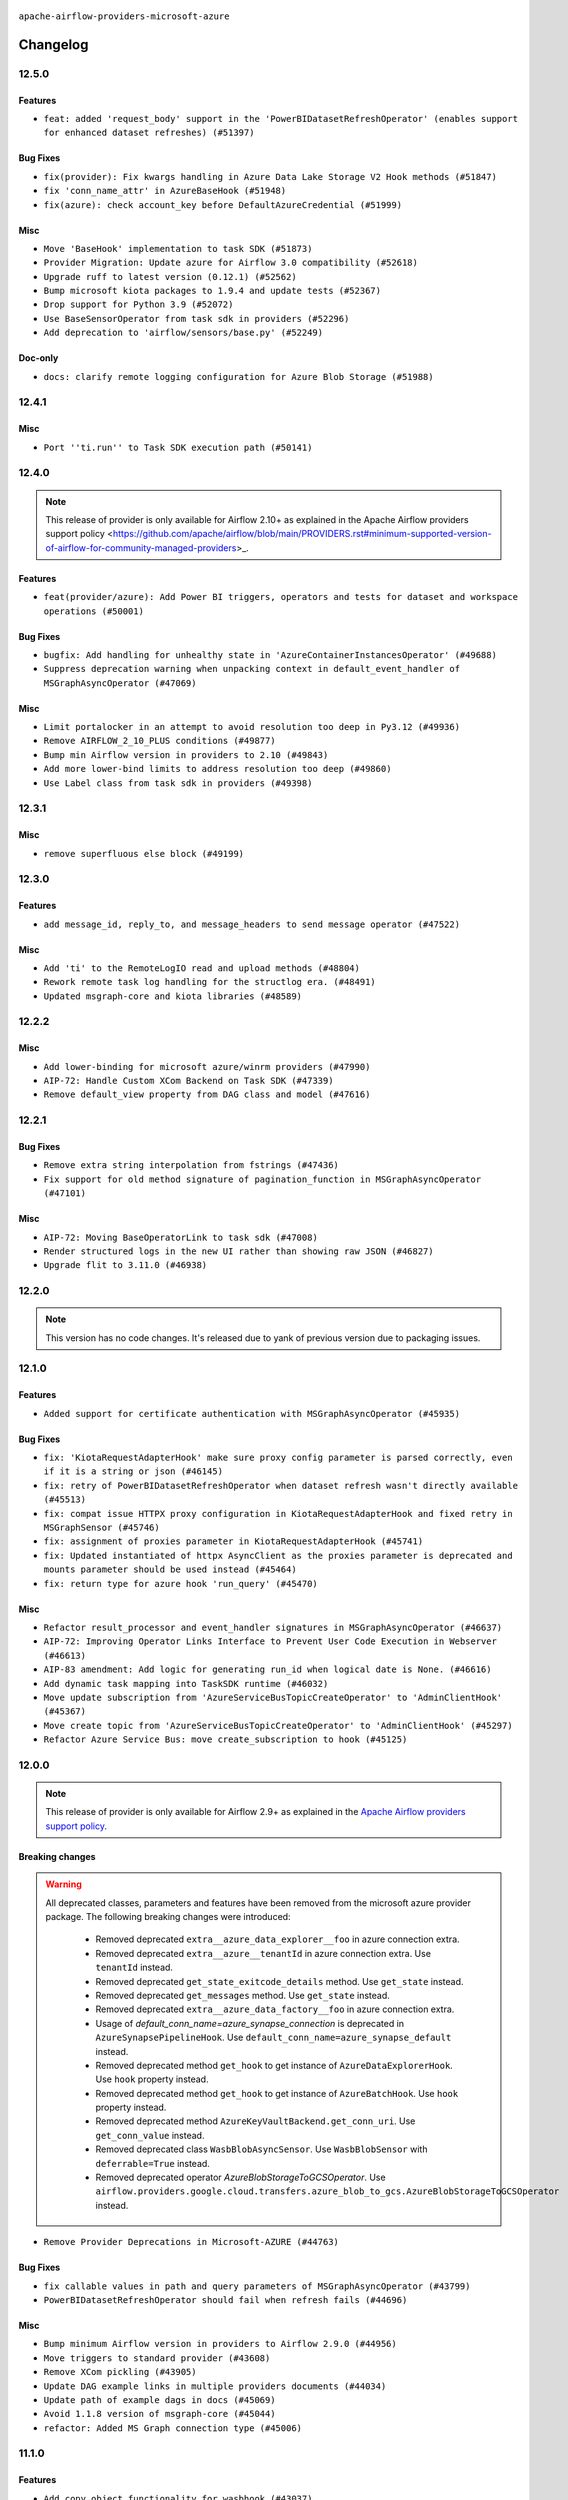  .. Licensed to the Apache Software Foundation (ASF) under one
    or more contributor license agreements.  See the NOTICE file
    distributed with this work for additional information
    regarding copyright ownership.  The ASF licenses this file
    to you under the Apache License, Version 2.0 (the
    "License"); you may not use this file except in compliance
    with the License.  You may obtain a copy of the License at

 ..   http://www.apache.org/licenses/LICENSE-2.0

 .. Unless required by applicable law or agreed to in writing,
    software distributed under the License is distributed on an
    "AS IS" BASIS, WITHOUT WARRANTIES OR CONDITIONS OF ANY
    KIND, either express or implied.  See the License for the
    specific language governing permissions and limitations
    under the License.


.. NOTE TO CONTRIBUTORS:
   Please, only add notes to the Changelog just below the "Changelog" header when there are some breaking changes
   and you want to add an explanation to the users on how they are supposed to deal with them.
   The changelog is updated and maintained semi-automatically by release manager.

``apache-airflow-providers-microsoft-azure``


Changelog
---------

12.5.0
......

Features
~~~~~~~~

* ``feat: added 'request_body' support in the 'PowerBIDatasetRefreshOperator' (enables support for enhanced dataset refreshes) (#51397)``

Bug Fixes
~~~~~~~~~

* ``fix(provider): Fix kwargs handling in Azure Data Lake Storage V2 Hook methods (#51847)``
* ``fix 'conn_name_attr' in AzureBaseHook (#51948)``
* ``fix(azure): check account_key before DefaultAzureCredential (#51999)``

Misc
~~~~

* ``Move 'BaseHook' implementation to task SDK (#51873)``
* ``Provider Migration: Update azure for Airflow 3.0 compatibility (#52618)``
* ``Upgrade ruff to latest version (0.12.1) (#52562)``
* ``Bump microsoft kiota packages to 1.9.4 and update tests (#52367)``
* ``Drop support for Python 3.9 (#52072)``
* ``Use BaseSensorOperator from task sdk in providers (#52296)``
* ``Add deprecation to 'airflow/sensors/base.py' (#52249)``

Doc-only
~~~~~~~~

* ``docs: clarify remote logging configuration for Azure Blob Storage (#51988)``

.. Below changes are excluded from the changelog. Move them to
   appropriate section above if needed. Do not delete the lines(!):
   * ``Make sure all test version imports come from test_common (#52425)``
   * ``Remove pytest db markers from microsoft azure provider (#52107)``
   * ``Switch the Supervisor/task process from line-based to length-prefixed (#51699)``

12.4.1
......

Misc
~~~~

* ``Port ''ti.run'' to Task SDK execution path (#50141)``

.. Below changes are excluded from the changelog. Move them to
   appropriate section above if needed. Do not delete the lines(!):

12.4.0
......

.. note::
    This release of provider is only available for Airflow 2.10+ as explained in the
    Apache Airflow providers support policy <https://github.com/apache/airflow/blob/main/PROVIDERS.rst#minimum-supported-version-of-airflow-for-community-managed-providers>_.

Features
~~~~~~~~

* ``feat(provider/azure): Add Power BI triggers, operators and tests for dataset and workspace operations (#50001)``

Bug Fixes
~~~~~~~~~

* ``bugfix: Add handling for unhealthy state in 'AzureContainerInstancesOperator' (#49688)``
* ``Suppress deprecation warning when unpacking context in default_event_handler of MSGraphAsyncOperator (#47069)``

Misc
~~~~

* ``Limit portalocker in an attempt to avoid resolution too deep in Py3.12 (#49936)``
* ``Remove AIRFLOW_2_10_PLUS conditions (#49877)``
* ``Bump min Airflow version in providers to 2.10 (#49843)``
* ``Add more lower-bind limits to address resolution too deep (#49860)``
* ``Use Label class from task sdk in providers (#49398)``

.. Below changes are excluded from the changelog. Move them to
   appropriate section above if needed. Do not delete the lines(!):
   * ``Update description of provider.yaml dependencies (#50231)``
   * ``Avoid committing history for providers (#49907)``

12.3.1
......

Misc
~~~~

* ``remove superfluous else block (#49199)``

.. Below changes are excluded from the changelog. Move them to
   appropriate section above if needed. Do not delete the lines(!):
   * ``Prepare docs for Apr 2nd wave of providers (#49051)``
   * ``Remove unnecessary entries in get_provider_info and update the schema (#48849)``
   * ``Remove fab from preinstalled providers (#48457)``
   * ``Improve documentation building iteration (#48760)``

12.3.0
......

Features
~~~~~~~~

* ``add message_id, reply_to, and message_headers to send message operator (#47522)``

Misc
~~~~

* ``Add 'ti' to the RemoteLogIO read and upload methods (#48804)``
* ``Rework remote task log handling for the structlog era. (#48491)``
* ``Updated msgraph-core and kiota libraries (#48589)``

.. Below changes are excluded from the changelog. Move them to
   appropriate section above if needed. Do not delete the lines(!):
   * ``Simplify tooling by switching completely to uv (#48223)``
   * ``Upgrade ruff to latest version (#48553)``
   * ``Revert "Remove Upper Pin package microsoft-kiota-abstractions (#48461)" (#48535)``
   * ``Remove Upper Pin package microsoft-kiota-abstractions (#48461)``

12.2.2
......

Misc
~~~~

* ``Add lower-binding for microsoft azure/winrm providers (#47990)``
* ``AIP-72: Handle Custom XCom Backend on Task SDK (#47339)``
* ``Remove default_view property from DAG class and model (#47616)``

.. Below changes are excluded from the changelog. Move them to
   appropriate section above if needed. Do not delete the lines(!):
   * ``Upgrade providers flit build requirements to 3.12.0 (#48362)``
   * ``Move airflow sources to airflow-core package (#47798)``
   * ``Remove links to x/twitter.com (#47801)``

12.2.1
......

Bug Fixes
~~~~~~~~~

* ``Remove extra string interpolation from fstrings (#47436)``
* ``Fix support for old method signature of pagination_function in MSGraphAsyncOperator (#47101)``

Misc
~~~~

* ``AIP-72: Moving BaseOperatorLink to task sdk (#47008)``
* ``Render structured logs in the new UI rather than showing raw JSON (#46827)``
* ``Upgrade flit to 3.11.0 (#46938)``

.. Below changes are excluded from the changelog. Move them to
   appropriate section above if needed. Do not delete the lines(!):
   * ``Move tests_common package to devel-common project (#47281)``
   * ``Improve documentation for updating provider dependencies (#47203)``
   * ``Add legacy namespace packages to airflow.providers (#47064)``
   * ``Remove extra whitespace in provider readme template (#46975)``

12.2.0
......

.. note::
  This version has no code changes. It's released due to yank of previous version due to packaging issues.

12.1.0
......

Features
~~~~~~~~

* ``Added support for certificate authentication with MSGraphAsyncOperator (#45935)``

Bug Fixes
~~~~~~~~~

* ``fix: 'KiotaRequestAdapterHook' make sure proxy config parameter is parsed correctly, even if it is a string or json (#46145)``
* ``fix: retry of PowerBIDatasetRefreshOperator when dataset refresh wasn't directly available (#45513)``
* ``fix: compat issue HTTPX proxy configuration in KiotaRequestAdapterHook and fixed retry in MSGraphSensor (#45746)``
* ``fix: assignment of proxies parameter in KiotaRequestAdapterHook (#45741)``
* ``fix: Updated instantiated of httpx AsyncClient as the proxies parameter is deprecated and mounts parameter should be used instead (#45464)``
* ``fix: return type for azure hook 'run_query' (#45470)``

Misc
~~~~

* ``Refactor result_processor and event_handler signatures in MSGraphAsyncOperator (#46637)``
* ``AIP-72: Improving Operator Links Interface to Prevent User Code Execution in Webserver (#46613)``
* ``AIP-83 amendment: Add logic for generating run_id when logical date is None. (#46616)``
* ``Add dynamic task mapping into TaskSDK runtime (#46032)``
* ``Move update subscription from 'AzureServiceBusTopicCreateOperator' to 'AdminClientHook' (#45367)``
* ``Move create topic from 'AzureServiceBusTopicCreateOperator' to 'AdminClientHook' (#45297)``
* ``Refactor Azure Service Bus: move create_subscription to hook (#45125)``

.. Below changes are excluded from the changelog. Move them to
   appropriate section above if needed. Do not delete the lines(!):
   * ``Avoid imports from "providers" (#46801)``
   * ``Move provider_tests to unit folder in provider tests (#46800)``
   * ``Removed the unused provider's distribution (#46608)``
   * ``Migrate Amazon provider package (#46590)``
   * ``Provider moving/microsoft azure (#46254)``

12.0.0
......

.. note::
  This release of provider is only available for Airflow 2.9+ as explained in the
  `Apache Airflow providers support policy <https://github.com/apache/airflow/blob/main/PROVIDERS.rst#minimum-supported-version-of-airflow-for-community-managed-providers>`_.

Breaking changes
~~~~~~~~~~~~~~~~

.. warning::
  All deprecated classes, parameters and features have been removed from the microsoft azure provider package.
  The following breaking changes were introduced:

    * Removed deprecated ``extra__azure_data_explorer__foo`` in azure connection extra.
    * Removed deprecated ``extra__azure__tenantId`` in azure connection extra. Use ``tenantId`` instead.
    * Removed deprecated ``get_state_exitcode_details`` method. Use ``get_state`` instead.
    * Removed deprecated ``get_messages`` method. Use ``get_state`` instead.
    * Removed deprecated ``extra__azure_data_factory__foo`` in azure connection extra.
    * Usage of `default_conn_name=azure_synapse_connection` is deprecated in ``AzureSynapsePipelineHook``. Use ``default_conn_name=azure_synapse_default`` instead.
    * Removed deprecated method ``get_hook`` to get instance of ``AzureDataExplorerHook``. Use ``hook`` property instead.
    * Removed deprecated method ``get_hook`` to get instance of ``AzureBatchHook``. Use ``hook`` property instead.
    * Removed deprecated method ``AzureKeyVaultBackend.get_conn_uri``. Use ``get_conn_value`` instead.
    * Removed deprecated class ``WasbBlobAsyncSensor``. Use ``WasbBlobSensor`` with ``deferrable=True`` instead.
    * Removed deprecated operator `AzureBlobStorageToGCSOperator`. Use ``airflow.providers.google.cloud.transfers.azure_blob_to_gcs.AzureBlobStorageToGCSOperator`` instead.

* ``Remove Provider Deprecations in Microsoft-AZURE (#44763)``

Bug Fixes
~~~~~~~~~

* ``fix callable values in path and query parameters of MSGraphAsyncOperator (#43799)``
* ``PowerBIDatasetRefreshOperator should fail when refresh fails (#44696)``

Misc
~~~~

* ``Bump minimum Airflow version in providers to Airflow 2.9.0 (#44956)``
* ``Move triggers to standard provider (#43608)``
* ``Remove XCom pickling (#43905)``
* ``Update DAG example links in multiple providers documents (#44034)``
* ``Update path of example dags in docs (#45069)``
* ``Avoid 1.1.8 version of msgraph-core (#45044)``
* ``refactor: Added MS Graph connection type (#45006)``

.. Below changes are excluded from the changelog. Move them to
   appropriate section above if needed. Do not delete the lines(!):
   * ``Use Python 3.9 as target version for Ruff & Black rules (#44298)``

11.1.0
......

Features
~~~~~~~~

* ``Add copy_object functionality for wasbhook (#43037)``

Bug Fixes
~~~~~~~~~

* ``Fix Power BI trigger fetch status (#43494)``

Misc
~~~~

* ``Add min version to ipykernel,scrapbook, pywinrm (#43603)``


.. Below changes are excluded from the changelog. Move them to
   appropriate section above if needed. Do not delete the lines(!):

11.0.0
......

Breaking changes
~~~~~~~~~~~~~~~~

.. warning::
   * We changed the message callback for Azure Service Bus messages to take two parameters, the message and the context, rather than just the message. This allows pushing message information into XComs. To upgrade from the previous version, which only took the message, please update your callback to take the context as a second parameter.


* ``Add context to Azure Service Bus Message callback (#43370)``

Features
~~~~~~~~

* ``Feature: Added event_handler parameter in MSGraphAsyncOperator (#42539)``

Misc
~~~~

* ``Add documentation for the PowerBIDatasetRefresh Operator. (#42754)``
* ``Add upperbound to microsoft-kiota-abstractions (#43021)``
* ``Restrict looker-sdk version 24.18.0 and microsoft-kiota-http 1.3.4 (#42954)``


.. Below changes are excluded from the changelog. Move them to
   appropriate section above if needed. Do not delete the lines(!):
   * ``Split providers out of the main "airflow/" tree into a UV workspace project (#42505)``

10.5.1
......

Bug Fixes
~~~~~~~~~

* ``(bugfix): Paginated results in MSGraphAsyncOperator (#42414)``

Misc
~~~~

* ``Workaround pin azure kusto data (#42576)``
* ``Removed conditional check for task context logging in airflow version 2.8.0 and above (#42764)``


.. Below changes are excluded from the changelog. Move them to
   appropriate section above if needed. Do not delete the lines(!):

10.5.0
......

Features
~~~~~~~~

* ``Allow custom api versions in MSGraphAsyncOperator (#41331)``
* `` Add callback to process Azure Service Bus message contents (#41601)``

Misc
~~~~

* ``remove deprecated soft_fail from providers (#41710)``
* ``Remove deprecated log handler argument filename_template (#41552)``


.. Below changes are excluded from the changelog. Move them to
   appropriate section above if needed. Do not delete the lines(!):

10.4.0
......

.. note::
  This release of provider is only available for Airflow 2.8+ as explained in the
  `Apache Airflow providers support policy <https://github.com/apache/airflow/blob/main/PROVIDERS.rst#minimum-supported-version-of-airflow-for-community-managed-providers>`_.

Features
~~~~~~~~

* ``Microsoft Power BI operator to refresh the dataset (#40356)``
* ``Export Azure Container Instance log messages to XCOM (#41142)``

Bug Fixes
~~~~~~~~~

* ``Fix mypy checks for new azure libraries (#41386)``

Misc
~~~~

* ``Bump minimum Airflow version in providers to Airflow 2.8.0 (#41396)``


.. Below changes are excluded from the changelog. Move them to
   appropriate section above if needed. Do not delete the lines(!):

10.3.0
......

Features
~~~~~~~~

* ``Added priority to Azure Container Instances (#40616)``

Misc
~~~~

* ``Bump minimum version for azure containerinstance. (#40767)``


.. Below changes are excluded from the changelog. Move them to
   appropriate section above if needed. Do not delete the lines(!):

10.2.0
......

Features
~~~~~~~~

* ``Add S3ToAzureBlobStorageOperator (#40511)``

.. Below changes are excluded from the changelog. Move them to
   appropriate section above if needed. Do not delete the lines(!):
   * ``Enable enforcing pydocstyle rule D213 in ruff. (#40448)``

10.1.2
......

Bug Fixes
~~~~~~~~~

* ``Switch AzureDataLakeStorageV2Hook to use DefaultAzureCredential for managed identity/workload auth (#38497)``
* ``BUGFIX: Make sure XComs work correctly in MSGraphAsyncOperator with paged results and dynamic task mapping (#40301)``

Misc
~~~~

* ``implement per-provider tests with lowest-direct dependency resolution (#39946)``

.. Review and move the new changes to one of the sections above:
   * ``Revert "refactor: Make sure xcoms work correctly in multi-threaded environmen…" (#40300)``
   * ``refactor: Make sure xcoms work correctly in multi-threaded environment by taking the map_index into account (#40297)``

10.1.1
......

Misc
~~~~

* ``Remove unused backward compatibility _read function in WasbTaskHandler (#39827)``
* ``Update example AzureContainerInstancesOperator (#39466)``

10.1.0
......

.. note::
  This release of provider is only available for Airflow 2.7+ as explained in the
  `Apache Airflow providers support policy <https://github.com/apache/airflow/blob/main/PROVIDERS.rst#minimum-supported-version-of-airflow-for-community-managed-providers>`_.

Features
~~~~~~~~

* ``add dns_config and diagnostics parameters to AzureContainerInstancesOperator (#39156)``
* ``Add stacklevel into the 'AzureSynapsePipelineHook' deprecation warnings (#39192)``
* ``Adding MSGraphOperator in Microsoft Azure provider (#38111)``
* ``Make handling of connection by fs/adls.py closer to that of WasbHook and add unit tests. (#38747)``
* ``Implement run-method on KiotaRequestAdapterHook and move logic away from triggerer to hook (#39237)``
* ``Implemented MSGraphSensor as a deferrable sensor (#39304)``

Bug Fixes
~~~~~~~~~

* ``Fix: Only quote the keys of the query_parameters in MSGraphOperator (#39207)``

Misc
~~~~

* ``Bump minimum Airflow version in providers to Airflow 2.7.0 (#39240)``
* ``Reapply templates for all providers (#39554)``
* ``Faster 'airflow_version' imports (#39552)``
* ``Simplify 'airflow_version' imports (#39497)``

.. Review and move the new changes to one of the sections above:
   * ``Prepare docs 1st wave May 2024 (#39328)``

10.0.0
......

.. warning::
   * We bumped the minimum version of azure-cosmos to 4.6.0, and providing a partition key is now required to create, get or delete a container and to get a document.

Breaking changes
~~~~~~~~~~~~~~~~

.. warning::
   * ``azure_synapse_pipeline`` connection type has been changed to ``azure_synapse``.
   * The usage of ``default_conn_name=azure_synapse_connection`` is deprecated and will be removed in future. The new default connection name for ``AzureSynapsePipelineHook`` is: ``default_conn_name=azure_synapse_default``.

* ``Feature/refactor azure synapse pipeline class (#38723)``

Features
~~~~~~~~

* ``Add 'ADLSCreateObjectOperator' (#37821)``

Bug Fixes
~~~~~~~~~

* ``fix(microsoft/azure): add return statement to yield within a while loop in triggers (#38393)``
* ``fix cosmos hook static checks by making providing partition_key mandatory (#38199)``

Misc
~~~~

* ``refactor: Refactored __new__ magic method of BaseOperatorMeta to avoid bad mixing classic and decorated operators (#37937)``
* ``update to latest service bus (#38384)``
* ``Limit azure-cosmos (#38175)``

.. Review and move the new changes to one of the sections above:
   * ``fix: try002 for provider microsoft azure (#38805)``
   * ``Bump ruff to 0.3.3 (#38240)``

9.0.1
.....

Bug Fixes
~~~~~~~~~

* ``fix: Pass proxies config when using ClientSecretCredential in AzureDataLakeStorageV2Hook (#37103)``

.. Below changes are excluded from the changelog. Move them to
   appropriate section above if needed. Do not delete the lines(!):
   * ``Add comment about versions updated by release manager (#37488)``
   * ``D401 Support in Microsoft providers (#37327)``

9.0.0
.....

Breaking changes
~~~~~~~~~~~~~~~~

.. warning::
   In this version of the provider, ``include`` and ``delimiter`` params have been removed from
   ``WasbPrefixSensorTrigger``. These params will now need to passed through ``check_options`` param

* ``Fix WasbPrefixSensor arg inconsistency between sync and async mode (#36806)``
* ``add WasbPrefixSensorTrigger params breaking change to azure provider changelog (#36940)``

Bug Fixes
~~~~~~~~~

* ``Fix failed tasks are not detected in 'AzureBatchHook' (#36785)``
* ``Fix assignment of template field in '__init__' in 'container_instances.py' (#36529)``

Misc
~~~~

* ``feat: Switch all class, functions, methods deprecations to decorators (#36876)``

.. Review and move the new changes to one of the sections above:
   * ``Revert "Provide the logger_name param in providers hooks in order to override the logger name (#36675)" (#37015)``
   * ``Fix stacklevel in warnings.warn into the providers (#36831)``
   * ``Standardize airflow build process and switch to Hatchling build backend (#36537)``
   * ``Provide the logger_name param in providers hooks in order to override the logger name (#36675)``
   * ``Prepare docs 1st wave of Providers January 2024 (#36640)``
   * ``Speed up autocompletion of Breeze by simplifying provider state (#36499)``
   * ``Add docs for RC2 wave of providers for 2nd round of Jan 2024 (#37019)``

8.5.1
.....

Misc
~~~~

* ``Remove unused '_parse_version' function (#36450)``
* ``Clean WASB task handler code after bumping min Airflow version to 2.6.0 (#36421)``

.. Below changes are excluded from the changelog. Move them to
   appropriate section above if needed. Do not delete the lines(!):

8.5.0
.....

Features
~~~~~~~~

* ``Allow storage options to be passed (#35820)``

Bug Fixes
~~~~~~~~~

* ``azurefilesharehook fix with connection type azure (#36309)``
* ``Follow BaseHook connection fields method signature in child classes (#36086)``

Misc
~~~~

* ``Add code snippet formatting in docstrings via Ruff (#36262)``

.. Below changes are excluded from the changelog. Move them to
   appropriate section above if needed. Do not delete the lines(!):

8.4.0
.....

.. note::
  This release of provider is only available for Airflow 2.6+ as explained in the
  `Apache Airflow providers support policy <https://github.com/apache/airflow/blob/main/PROVIDERS.rst#minimum-supported-version-of-airflow-for-community-managed-providers>`_.

Bug Fixes
~~~~~~~~~

* ``Fix reraise outside of try block in 'AzureSynapsePipelineRunLink.get_fields_from_url' (#36009)``
* ``Do not catch too broad exception in 'WasbHook.delete_container' (#36034)``

Misc
~~~~

* ``Bump minimum Airflow version in providers to Airflow 2.6.0 (#36017)``

.. Below changes are excluded from the changelog. Move them to
   appropriate section above if needed. Do not delete the lines(!):
   * ``Add feature to build "chicken-egg" packages from sources (#35890)``

8.3.0
.....

Features
~~~~~~~~

* ``Add Azure Synapse Pipeline connection-type in the UI (#35709)``
* ``Add task context logging feature to allow forwarding messages to task logs (#32646)``
* ``Add operator to invoke Azure-Synapse pipeline (#35091)``
* ``Extend task context logging support for remote logging using WASB (Azure Blob Storage) (#32972)``

Misc
~~~~

* ``Check attr on parent not self re TaskContextLogger set_context (#35780)``
* ``Remove backcompat with Airflow 2.3/2.4 in providers (#35727)``

.. Below changes are excluded from the changelog. Move them to
   appropriate section above if needed. Do not delete the lines(!):
   * ``Fix and reapply templates for provider documentation (#35686)``
   * ``Use reproducible builds for providers (#35693)``

8.2.0
.....

Features
~~~~~~~~

* ``add managed identity support to AsyncDefaultAzureCredential (#35394)``
* ``feat(provider/azure): add managed identity support to container_registry hook (#35320)``
* ``feat(provider/azure): add managed identity support to wasb hook (#35326)``
* ``feat(provider/azure): add managed identity support to asb hook (#35324)``
* ``feat(provider/azure): add managed identity support to cosmos hook (#35323)``
* ``feat(provider/azure): add managed identity support to container_volume hook (#35321)``
* ``feat(provider/azure): add managed identity support to container_instance hook (#35319)``
* ``feat(provider/azure): add managed identity support to adx hook (#35325)``
* ``feat(provider/azure): add managed identity support to batch hook (#35327)``
* ``feat(provider/azure): add managed identity support to data_factory hook (#35328)``
* ``feat(provider/azure): add managed identity support to synapse hook (#35329)``
* ``feat(provider/azure): add managed identity support to fileshare hook (#35330)``

Bug Fixes
~~~~~~~~~

* ``Fix AzureContainerInstanceOperator remove_on_error (#35212)``
* ``fix(providers/microsoft): setting use_async=True for get_async_default_azure_credential (#35432)``


Misc
~~~~

* ``Remove empty TYPE_CHECKING block into the Azure provider (#35477)``
* ``Refactor azure managed identity (#35367)``
* ``Reuse get_default_azure_credential method from Azure utils method (#35318)``
* `` make DefaultAzureCredential configurable in AzureKeyVaultBackend (#35052)``
* ``Make DefaultAzureCredential in AzureBaseHook configuration (#35051)``

.. Below changes are excluded from the changelog. Move them to
   appropriate section above if needed. Do not delete the lines(!):
   * ``Switch from Black to Ruff formatter (#35287)``

8.1.0
.....

Features
~~~~~~~~

* ``AIP-58: Add Airflow ObjectStore (AFS) (#34729)``

.. Below changes are excluded from the changelog. Move them to
   appropriate section above if needed. Do not delete the lines(!):
   * ``Prepare docs 3rd wave of Providers October 2023 (#35187)``
   * ``Pre-upgrade 'ruff==0.0.292' changes in providers (#35053)``
   * ``Upgrade pre-commits (#35033)``

8.0.0
.....

.. note::
  This release of provider is only available for Airflow 2.5+ as explained in the
  `Apache Airflow providers support policy <https://github.com/apache/airflow/blob/main/PROVIDERS.rst#minimum-supported-version-of-airflow-for-community-managed-providers>`_.

Breaking changes
~~~~~~~~~~~~~~~~

.. warning::
   In this version of the provider, we have removed network_profile param from AzureContainerInstancesOperator and
   AzureDataFactoryHook methods and AzureDataFactoryRunPipelineOperator arguments resource_group_name and factory_name
   is now required instead of kwargs

* resource_group_name and factory_name is now required argument in AzureDataFactoryHook method get_factory, update_factory,
  create_factory, delete_factory, get_linked_service, delete_linked_service, get_dataset, delete_dataset, get_dataflow,
  update_dataflow, create_dataflow, delete_dataflow, get_pipeline, delete_pipeline, run_pipeline, get_pipeline_run,
  get_trigger, get_pipeline_run_status, cancel_pipeline_run, create_trigger, delete_trigger, start_trigger,
  stop_trigger, get_adf_pipeline_run_status, cancel_pipeline_run
* resource_group_name and factory_name is now required in AzureDataFactoryRunPipelineOperator
* Remove class ``PipelineRunInfo`` from ``airflow.providers.microsoft.azure.hooks.data_factory``
* Remove ``network_profile`` param from ``AzureContainerInstancesOperator``
* Remove deprecated ``extra__azure__tenantId`` from azure_container_instance connection extras
* Remove deprecated ``extra__azure__subscriptionId`` from azure_container_instance connection extras


* ``Bump azure-mgmt-containerinstance (#34738)``
* ``Upgrade azure-mgmt-datafactory in microsift azure provider (#34040)``

Features
~~~~~~~~

* ``Add subnet_ids param in AzureContainerInstancesOperator (#34850)``
* ``allow providing credentials through keyword argument in AzureKeyVaultBackend (#34706)``

Bug Fixes
~~~~~~~~~

* ``Name params while invoking ClientSecretCredential (#34732)``
* ``fix(providers/microsoft-azure): respect soft_fail argument when exception is raised (#34494)``
* ``Error handling for when Azure container log cannot be read in properly. (#34627)``
* ``Fix hardcoded container name in remote logging option for Azure Blob Storage (#32779)``

Misc
~~~~

* ``Bump min airflow version of providers (#34728)``
* ``Consolidate hook management in AzureBatchOperator (#34437)``
* ``Consolidate hook management in AzureDataExplorerQueryOperator (#34436)``

.. Review and move the new changes to one of the sections above:
   * ``Refactor: consolidate import time in providers (#34402)``
   * ``Refactor usage of str() in providers (#34320)``
   * ``Refactor: reduce some conditions in providers (#34440)``

7.0.0
.....

Breaking changes
~~~~~~~~~~~~~~~~

.. warning::
  In this version of the provider, we have changed AzureFileShareHook to use azure-storage-file-share library instead
  of azure-storage-file this change has impact on existing hook method see below for details, removed deprecated
  extra__azure_fileshare__ prefix from connection extras param and removed protocol param from connection extras

* get_conn from AzureFileShareHook return None instead FileService
* Remove protocol param from Azure fileshare connection extras
* Remove deprecated extra__azure_fileshare__ prefix from Azure fileshare connection extras, list_files
* Remove share_name, directory_name param from AzureFileShareHook method check_for_directory,
  list_directories_and_files, create_directory in favor of AzureFileShareHook share_name and directory_path param
* AzureFileShareHook method create_share and delete_share accept kwargs from ShareServiceClient.create_share
  and ShareServiceClient.delete_share
* Remove share_name, directory_name, file_name param from AzureFileShareHook method get_file, get_file_to_stream
  and load_file in favor of AzureFileShareHook share_name and file_path
* Remove AzureFileShareHook.check_for_file method
* Remove AzureFileShareHook.load_string, AzureFileShareHook.load_stream in favor of AzureFileShareHook.load_data

.. note::
  ``LocalToAzureDataLakeStorageOperator`` class has been removed in favor of ``LocalFilesystemToADLSOperator``
  ``AzureDataFactoryPipelineRunStatusAsyncSensor`` class has been removed in favor of ``AzureDataFactoryPipelineRunStatusSensor``

* ``Update Azure fileshare hook to use azure-storage-file-share instead of azure-storage-file (#33904)``
* ``Remove 'AzureDataFactoryPipelineRunStatusAsyncSensor' class (#34036)``
* ``Remove 'LocalToAzureDataLakeStorageOperator' class (#34035)``

Features
~~~~~~~~

* ``feat(providers/microsoft): add AzureContainerInstancesOperator.volume as template field (#34070)``
* ``Add DefaultAzureCredential support to AzureContainerRegistryHook (#33825)``
* ``feat(providers/microsoft): add DefaultAzureCredential support to AzureContainerVolumeHook (#33822)``

Misc
~~~~

* ``Refactor regex in providers (#33898)``
* ``Improve docs on AzureBatchHook DefaultAzureCredential support (#34098)``
* ``Remove  azure-storage-common from microsoft azure providers (#34038)``
* ``Remove useless string join from providers (#33968)``
* ``Refactor unneeded  jumps in providers (#33833)``


6.3.0
.....

Features
~~~~~~~~

* ``Add AzureBatchOperator example (#33716)``
* ``feat(providers/microsoft): add DefaultAzureCredential support to AzureContainerInstanceHook (#33467)``
* ``Add DefaultAzureCredential auth for ADX service (#33627)``
* ``feat(providers/microsoft): add DefaultAzureCredential to data_lake (#33433)``
* ``Allow passing fully_qualified_namespace and credential to initialize Azure Service Bus Client (#33493)``
* ``Add DefaultAzureCredential support to cosmos (#33436)``
* ``Add DefaultAzureCredential support to AzureBatchHook (#33469)``

Bug Fixes
~~~~~~~~~

* ``Fix updating account url for WasbHook (#33457)``
* ``Fix Azure Batch Hook instantiation (#33731)``
* ``Truncate Wasb storage account name if it's more than 24 characters (#33851)``
* ``Remove duplicated message commit in Azure MessageHook (#33776)``
* ``fix(providers/azure): remove json.dumps when querying AzureCosmosDBHook (#33653)``

Misc
~~~~

* ``Refactor: Remove useless str() calls (#33629)``
* ``Bump azure-kusto-data>=4.1.0 (#33598)``
* ``Simplify conditions on len() in providers/microsoft (#33566)``
* ``Set logging level to WARNING (#33314)``
* ``Simplify 'X for X in Y' to 'Y' where applicable (#33453)``
* ``Bump azure-mgmt-containerinstance>=7.0.0,<9.0.0 (#33696)``
* ``Improve modules import in Airflow providers by some of them into a type-checking block (#33754)``
* ``Use a single  statement with multiple contexts instead of nested  statements in providers (#33768)``
* ``remove unnecessary and rewrite it using list in providers (#33763)``
* ``Optimise Airflow DB backend usage in Azure Provider (#33750)``

.. Below changes are excluded from the changelog. Move them to
   appropriate section above if needed. Do not delete the lines(!):
   * ``Fix typos (double words and it's/its) (#33623)``
   * ``Further improvements for provider verification (#33670)``
   * ``Prepare docs for Aug 2023 3rd wave of Providers (#33730)``
   * ``Move Azure examples into system tests (#33727)``

6.2.4
.....

Misc
~~~~~

* ``Clean microsoft azure provider by deleting the custom prefix from conn extra fields (#30558)``

6.2.3
.....

Misc
~~~~

* ``Refactor account_url use in WasbHook (#32980)``

.. Below changes are excluded from the changelog. Move them to
   appropriate section above if needed. Do not delete the lines(!):
   * ``Delete azure cosmos DB sensor example_dag (#32906)``
   * ``Add issue link for TODO wrt Azure integration pinned dependencies (#33064)``

6.2.2
.....

Misc
~~~~

* ``Add Redis task handler (#31855)``
* ``Add deprecation info to the providers modules and classes docstring (#32536)``

6.2.1
.....

.. note::
  Note: this version contains a fix to ``get_blobs_list_async`` method in ``WasbHook`` where it returned
  a list of blob names, but advertised (via type hints) that it returns a list of ``BlobProperties`` objects.
  This was a bug in the implementation and it was fixed in this release. However, if you were relying on the
  previous behaviour, you might need to retrieve ``name`` property from the array elements returned by
  this method.

Bug Fixes
~~~~~~~~~

* ``Fix breaking change when Active Directory ID is used as host in WASB (#32560)``
* ``Fix get_blobs_list_async method to return BlobProperties (#32545)``

Misc
~~~~

* ``Moves 'AzureBlobStorageToGCSOperator' from Azure to Google provider (#32306)``

.. Review and move the new changes to one of the sections above:
   * ``D205 Support - Providers: Stragglers and new additions (#32447)``

6.2.0
.....

Features
~~~~~~~~

* ``Adds connection test for ADLS Gen2  (#32126)``
* ``Add option to pass extra configs to ClientSecretCredential  (#31783)``
* ``Added 'AzureBlobStorageToS3Operator' transfer operator (#32270)``

Bug Fixes
~~~~~~~~~

* ``Cancel pipeline if unexpected exception caught (#32238)``
* ``Fix where account url is build if not provided using login (account name) (#32082)``
* ``refresh connection if an exception is caught in "AzureDataFactory" (#32323)``

Misc
~~~~

* ``Doc changes: Added Transfers section in Azure provider docs (#32241)``
* ``Adds Sensor section in the Azure providers docs  (#32299)``
* ``Add default_deferrable config (#31712)``

.. Below changes are excluded from the changelog. Move them to
   appropriate section above if needed. Do not delete the lines(!):
   * ``Improve provider documentation and README structure (#32125)``
   * ``invalid args fix (#32326)``
   * ``Remove spurious headers for provider changelogs (#32373)``
   * ``Prepare docs for July 2023 wave of Providers (#32298)``
   * ``D205 Support - Providers: GRPC to Oracle (inclusive) (#32357)``

6.1.2
.....

.. note::
  This release dropped support for Python 3.7

Misc
~~~~

* ``Replace unicodecsv with standard csv library (#31693)``
* ``Removed unused variables in AzureBlobStorageToGCSOperator (#31765)``
* ``Remove Python 3.7 support (#30963)``
* ``Add docstring and signature for _read_remote_logs (#31623)``

.. Below changes are excluded from the changelog. Move them to
   appropriate section above if needed. Do not delete the lines(!):
   * ``Replace spelling directive with spelling:word-list (#31752)``
   * ``Add D400 pydocstyle check - Microsoft provider only (#31425)``
   * ``Add discoverability for triggers in provider.yaml (#31576)``
   * ``Add note about dropping Python 3.7 for providers (#32015)``
   * ``Microsoft provider docstring improvements (#31708)``

6.1.1
.....

Bug Fixes
~~~~~~~~~

* ``Fix deferrable mode execution in WasbPrefixSensor (#31411)``

Misc
~~~~

* ``Optimize deferred mode execution for wasb sensors (#31009)``

6.1.0
.....
.. note::
  This release of provider is only available for Airflow 2.4+ as explained in the
  `Apache Airflow providers support policy <https://github.com/apache/airflow/blob/main/PROVIDERS.rst#minimum-supported-version-of-airflow-for-community-managed-providers>`_.

Features
~~~~~~~~

* ``Add deferrable mode to 'WasbPrefixSensor' (#30252)``

Misc
~~~~

* ``Bump minimum Airflow version in providers (#30917)``
* ``Optimize deferrable execution mode 'AzureDataFactoryPipelineRunStatusSensor' (#30983)``
* ``Optimize deferred execution for AzureDataFactoryRunPipelineOperator (#31214)``

.. Below changes are excluded from the changelog. Move them to
   appropriate section above if needed. Do not delete the lines(!):
   * ``Move TaskInstanceKey to a separate file (#31033)``
   * ``Use 'AirflowProviderDeprecationWarning' in providers (#30975)``
   * ``Upgrade ruff to 0.0.262 (#30809)``
   * ``Add full automation for min Airflow version for providers (#30994)``
   * ``Use '__version__' in providers not 'version' (#31393)``
   * ``Fixing circular import error in providers caused by airflow version check (#31379)``
   * ``Prepare docs for May 2023 wave of Providers (#31252)``

6.0.0
......

Breaking changes
~~~~~~~~~~~~~~~~

.. warning::
  In this version of the provider, deprecated GCS hook's param ``delegate_to`` is removed from ``AzureBlobStorageToGCSOperator``.
  Impersonation can be achieved instead by utilizing the ``impersonation_chain`` param.

* ``remove delegate_to from GCP operators and hooks (#30748)``

Misc
~~~~

* ``Merge WasbBlobAsyncSensor to WasbBlobSensor (#30488)``

5.3.1
.....

Bug Fixes
~~~~~~~~~

* ``Fix AzureDataFactoryPipelineRunLink get_link method (#30514)``
* ``Load subscription_id from extra__azure__subscriptionId (#30556)``

.. Below changes are excluded from the changelog. Move them to
   appropriate section above if needed. Do not delete the lines(!):
   * ``Add mechanism to suspend providers (#30422)``
   * ``Prepare docs for ad hoc release of Providers (#30545)``

5.3.0
.....

Features
~~~~~~~~

* ``Add deferrable 'AzureDataFactoryRunPipelineOperator' (#30147)``
* ``Add deferrable 'AzureDataFactoryPipelineRunStatusSensor' (#29801)``
* ``Support deleting the local log files when using remote logging (#29772)``

Bug Fixes
~~~~~~~~~

* ``Fix ADF job failure during deferral (#30248)``
* ``Fix AzureDataLakeStorageV2Hook 'account_url' with Active Directory authentication (#29980) (#29981)``

Misc
~~~~

* ``merge AzureDataFactoryPipelineRunStatusAsyncSensor to AzureDataFactoryPipelineRunStatusSensor (#30250)``
* ``Expose missing params in AzureSynapseHook API docs (#30099)``

.. Below changes are excluded from the changelog. Move them to
   appropriate section above if needed. Do not delete the lines(!):
   * ``organize azure provider.yaml (#30155)``

5.2.1
.....

Bug Fixes
~~~~~~~~~

* ``Handle deleting more than 256 blobs using 'WasbHook.delete_file()' (#29565)``

.. Below changes are excluded from the changelog. Move them to
   appropriate section above if needed. Do not delete the lines(!):
   * ``Restore trigger logging (#29482)``
   * ``Revert "Enable individual trigger logging (#27758)" (#29472)``

5.2.0
.....

Features
~~~~~~~~

* ``Enable individual trigger logging (#27758)``

Bug Fixes
~~~~~~~~~

* ``Fix params rendering in AzureSynapseHook Python API docs (#29041)``

Misc
~~~~

* ``Deprecate 'delegate_to' param in GCP operators and update docs (#29088)``

5.1.0
.....

Features
~~~~~~~~

* ``Add hook for Azure Data Lake Storage Gen2 (#28262)``

Bug Fixes
~~~~~~~~~

* ``Hide 'extra' field in WASB connection form (#28914)``

.. Below changes are excluded from the changelog. Move them to
   appropriate section above if needed. Do not delete the lines(!):
   * ``Switch to ruff for faster static checks (#28893)``

5.0.2
.....

Misc
~~~~

* ``Re-enable azure service bus on ARM as it now builds cleanly (#28442)``

5.0.1
.....


Bug Fixes
~~~~~~~~~

* ``Make arguments 'offset' and 'length' not required (#28234)``

.. Below changes are excluded from the changelog. Move them to
   appropriate section above if needed. Do not delete the lines(!):


5.0.0
.....

.. note::
  This release of provider is only available for Airflow 2.3+ as explained in the
  `Apache Airflow providers support policy <https://github.com/apache/airflow/blob/main/PROVIDERS.rst#minimum-supported-version-of-airflow-for-community-managed-providers>`_.

Breaking changes
~~~~~~~~~~~~~~~~

* In AzureFileShareHook, if both ``extra__azure_fileshare__foo`` and ``foo`` existed in connection extra
  dict, the prefixed version would be used; now, the non-prefixed version will be preferred.
* ``Remove deprecated classes (#27417)``
* In Azure Batch ``vm_size`` and ``vm_node_agent_sku_id`` parameters are required.

Misc
~~~~

* ``Move min airflow version to 2.3.0 for all providers (#27196)``

Features
~~~~~~~~

* ``Add azure, google, authentication library limits to eaager upgrade (#27535)``
* ``Allow and prefer non-prefixed extra fields for remaining azure (#27220)``
* ``Allow and prefer non-prefixed extra fields for AzureFileShareHook (#27041)``
* ``Allow and prefer non-prefixed extra fields for AzureDataExplorerHook (#27219)``
* ``Allow and prefer non-prefixed extra fields for AzureDataFactoryHook (#27047)``
* ``Update WasbHook to reflect preference for unprefixed extra (#27024)``
* ``Look for 'extra__' instead of 'extra_' in 'get_field' (#27489)``

Bug Fixes
~~~~~~~~~

* ``Fix Azure Batch errors revealed by added typing to azure batch lib (#27601)``
* ``Fix separator getting added to variables_prefix when empty (#26749)``

.. Below changes are excluded from the changelog. Move them to
   appropriate section above if needed. Do not delete the lines(!):
  * ``Upgrade dependencies in order to avoid backtracking (#27531)``
  * ``Suppress any Exception in wasb task handler (#27495)``
  * ``Update old style typing (#26872)``
  * ``Enable string normalization in python formatting - providers (#27205)``
  * ``Update azure-storage-blob version (#25426)``


4.3.0
.....

Features
~~~~~~~~

* ``Add DataFlow operations to Azure DataFactory hook (#26345)``
* ``Add network_profile param in AzureContainerInstancesOperator (#26117)``
* ``Add Azure synapse operator (#26038)``
* ``Auto tail file logs in Web UI (#26169)``
* ``Implement Azure Service Bus Topic Create, Delete Operators (#25436)``

Bug Fixes
~~~~~~~~~

* ``Fix AzureBatchOperator false negative task status (#25844)``

.. Below changes are excluded from the changelog. Move them to
   appropriate section above if needed. Do not delete the lines(!):
   * ``Apply PEP-563 (Postponed Evaluation of Annotations) to non-core airflow (#26289)``

4.2.0
.....

Features
~~~~~~~~

* ``Add 'test_connection' method to AzureContainerInstanceHook (#25362)``
* ``Add test_connection to Azure Batch hook (#25235)``
* ``Bump typing-extensions and mypy for ParamSpec (#25088)``
* ``Implement Azure Service Bus (Update and Receive) Subscription Operator (#25029)``
* ``Set default wasb Azure http logging level to warning; fixes #16224 (#18896)``

4.1.0
.....

Features
~~~~~~~~

* ``Add 'test_connection' method to AzureCosmosDBHook (#25018)``
* ``Add test_connection method to AzureFileShareHook (#24843)``
* ``Add test_connection method to Azure WasbHook (#24771)``
* ``Implement Azure service bus subscription Operators (#24625)``
* ``Implement Azure Service Bus Queue Operators (#24038)``

Bug Fixes
~~~~~~~~~

* ``Update providers to use functools compat for ''cached_property'' (#24582)``

.. Below changes are excluded from the changelog. Move them to
   appropriate section above if needed. Do not delete the lines(!):
   * ``Move provider dependencies to inside provider folders (#24672)``
   * ``Remove 'hook-class-names' from provider.yaml (#24702)``

4.0.0
.....

Breaking changes
~~~~~~~~~~~~~~~~

.. note::
  This release of provider is only available for Airflow 2.2+ as explained in the
  `Apache Airflow providers support policy <https://github.com/apache/airflow/blob/main/PROVIDERS.rst#minimum-supported-version-of-airflow-for-community-managed-providers>`_.

Features
~~~~~~~~

* ``Pass connection extra parameters to wasb BlobServiceClient (#24154)``


Misc
~~~~

* ``Apply per-run log templates to log handlers (#24153)``
* ``Migrate Microsoft example DAGs to new design #22452 - azure (#24141)``
* ``Add typing to Azure Cosmos Client Hook (#23941)``

.. Below changes are excluded from the changelog. Move them to
   appropriate section above if needed. Do not delete the lines(!):
   * ``Add explanatory note for contributors about updating Changelog (#24229)``
   * ``Clean up f-strings in logging calls (#23597)``
   * ``Prepare docs for May 2022 provider's release (#24231)``
   * ``Update package description to remove double min-airflow specification (#24292)``

3.9.0
.....

Features
~~~~~~~~

* ``wasb hook: user defaultAzureCredentials instead of managedIdentity (#23394)``

Misc
~~~~

* ``Replace usage of 'DummyOperator' with 'EmptyOperator' (#22974)``

.. Below changes are excluded from the changelog. Move them to
   appropriate section above if needed. Do not delete the lines(!):
   * ``Bump pre-commit hook versions (#22887)``
   * ``Fix new MyPy errors in main (#22884)``
   * ``Use new Breese for building, pulling and verifying the images. (#23104)``

3.8.0
.....

Features
~~~~~~~~

* ``Update secrets backends to use get_conn_value instead of get_conn_uri (#22348)``

Misc
~~~~

* ``Docs: Fix example usage for 'AzureCosmosDocumentSensor' (#22735)``


3.7.2
.....

Bug Fixes
~~~~~~~~~

* ``Fix mistakenly added install_requires for all providers (#22382)``

3.7.1
.....

Misc
~~~~~

* ``Add Trove classifiers in PyPI (Framework :: Apache Airflow :: Provider)``

.. Below changes are excluded from the changelog. Move them to
   appropriate section above if needed. Do not delete the lines(!):
   * `` Add map_index to XCom model and interface (#22112)``
   * ``Protect against accidental misuse of XCom.get_value() (#22244)``

3.7.0
.....

Features
~~~~~~~~

* ``Add 'test_connection' method to 'AzureDataFactoryHook' (#21924)``
* ``Add pre-commit check for docstring param types (#21398)``
* ``Make container creation configurable when uploading files via WasbHook (#20510)``

Misc
~~~~

* ``Support for Python 3.10``
* ``(AzureCosmosDBHook) Update to latest Cosmos API (#21514)``

.. Below changes are excluded from the changelog. Move them to
   appropriate section above if needed. Do not delete the lines(!):
   * ``Change BaseOperatorLink interface to take a ti_key, not a datetime (#21798)``

3.6.0
.....

Features
~~~~~~~~

* ``Add optional features in providers. (#21074)``

Misc
~~~~

* ``Refactor operator links to not create ad hoc TaskInstances (#21285)``

.. Below changes are excluded from the changelog. Move them to
   appropriate section above if needed. Do not delete the lines(!):
   * ``Remove ':type' lines now sphinx-autoapi supports typehints (#20951)``
   * ``Remove all "fake" stub files (#20936)``
   * ``Explain stub files are introduced for Mypy errors in examples (#20827)``
   * ``Add documentation for January 2021 providers release (#21257)``

3.5.0
.....

Features
~~~~~~~~

* ``Azure: New sftp to wasb operator (#18877)``
* ``Removes InputRequired validation with azure extra (#20084)``
* ``Add operator link to monitor Azure Data Factory pipeline runs (#20207)``

.. Below changes are excluded from the changelog. Move them to
   appropriate section above if needed. Do not delete the lines(!):
   * ``Fixing MyPy issues inside providers/microsoft (#20409)``
   * ``Fix cached_property MyPy declaration and related MyPy errors (#20226)``
   * ``Fix mypy errors in Microsoft Azure provider (#19923)``
   * ``Use typed Context EVERYWHERE (#20565)``
   * ``Use isort on pyi files (#20556)``
   * ``Fix template_fields type to have MyPy friendly Sequence type (#20571)``
   * ``Fix mypy errors in Google Cloud provider (#20611)``
   * ``Even more typing in operators (template_fields/ext) (#20608)``
   * ``Update documentation for provider December 2021 release (#20523)``

3.4.0
.....

Features
~~~~~~~~

* ``Remove unnecessary connection form customizations in Azure (#19595)``
* ``Update Azure modules to comply with AIP-21 (#19431)``
* ``Remove 'host' from hidden fields in 'WasbHook' (#19475)``
* ``use DefaultAzureCredential if login not provided for Data Factory (#19079)``

Bug Fixes
~~~~~~~~~

* ``Fix argument error in AzureContainerInstancesOperator (#19668)``

.. Below changes are excluded from the changelog. Move them to
   appropriate section above if needed. Do not delete the lines(!):
   * ``Ensure ''catchup=False'' is used in example dags (#19396)``

3.3.0
.....

Features
~~~~~~~~

* ``update azure cosmos to latest version (#18695)``
* ``Added sas_token var to BlobServiceClient return. Updated tests (#19234)``
* ``Add pre-commit hook for common misspelling check in files (#18964)``

Bug Fixes
~~~~~~~~~

* ``Fix changelog for Azure Provider (#18736)``

Other
~~~~~

* ``Expanding docs on client auth for AzureKeyVaultBackend (#18659)``
* ``Static start_date and default arg cleanup for Microsoft providers example DAGs (#19062)``

.. Below changes are excluded from the changelog. Move them to
   appropriate section above if needed. Do not delete the lines(!):
   * ``More f-strings (#18855)``
   * ``Revert 'update azure cosmos version (#18663)' (#18694)``
   * ``update azure cosmos version (#18663)``

3.2.0
.....

Features
~~~~~~~~

* ``Rename AzureDataLakeStorage to ADLS (#18493)``
* ``Creating ADF pipeline run operator, sensor + ADF custom conn fields (#17885)``
* ``Rename LocalToAzureDataLakeStorageOperator to LocalFilesystemToADLSOperator (#18168)``
* ``Rename FileToWasbOperator to LocalFilesystemToWasbOperator (#18109)``

Bug Fixes
~~~~~~~~~

* ``Fixed wasb hook attempting to create container when getting a blob client (#18287)``
* ``Removing redundant relabeling of password conn field (#18386)``
* ``Proper handling of Account URL custom conn field in AzureBatchHook (#18456)``
* ``Proper handling of custom conn field values in the AzureDataExplorerHook (#18203)``

.. Below changes are excluded from the changelog. Move them to
   appropriate section above if needed. Do not delete the lines(!):
   * ``Updating miscellaneous provider DAGs to use TaskFlow API where applicable (#18278)``

Main
....

Changes in operators names and import paths are listed in the following table
This is a backward compatible change. Deprecated operators will be removed in the next major release.

+------------------------------------+--------------------+---------------------------------------------------------+--------------------------------------------------+
| Deprecated operator name           | New operator name  | Deprecated path                                         | New path                                         |
+------------------------------------+--------------------+---------------------------------------------------------+--------------------------------------------------+
| AzureDataLakeStorageListOperator   | ADLSListOperator   | airflow.providers.microsoft.azure.operators.adls_list   | airflow.providers.microsoft.azure.operators.adls |
+------------------------------------+--------------------+---------------------------------------------------------+--------------------------------------------------+
| AzureDataLakeStorageDeleteOperator | ADLSDeleteOperator | airflow.providers.microsoft.azure.operators.adls_delete | airflow.providers.microsoft.azure.operators.adls |
+------------------------------------+--------------------+---------------------------------------------------------+--------------------------------------------------+

3.1.1
.....

Misc
~~~~

* ``Optimise connection importing for Airflow 2.2.0``
* ``Adds secrets backend/logging/auth information to provider yaml (#17625)``

.. Below changes are excluded from the changelog. Move them to
   appropriate section above if needed. Do not delete the lines(!):
   * ``Update description about the new ''connection-types'' provider meta-data (#17767)``
   * ``Import Hooks lazily individually in providers manager (#17682)``

3.1.0
.....

Features
~~~~~~~~

* ``Add support for managed identity in WASB hook (#16628)``
* ``Reduce log messages for happy path (#16626)``

Bug Fixes
~~~~~~~~~

* ``Fix multiple issues in Microsoft AzureContainerInstancesOperator (#15634)``

.. Below changes are excluded from the changelog. Move them to
   appropriate section above if needed. Do not delete the lines(!):
   * ``Removes pylint from our toolchain (#16682)``
   * ``Prepare documentation for July release of providers. (#17015)``
   * ``Fixed wrongly escaped characters in amazon's changelog (#17020)``
   * ``Remove/refactor default_args pattern for Microsoft example DAGs (#16873)``

3.0.0
.....

Breaking changes
~~~~~~~~~~~~~~~~

* ``Auto-apply apply_default decorator (#15667)``

.. warning:: Due to apply_default decorator removal, this version of the provider requires Airflow 2.1.0+.
   If your Airflow version is < 2.1.0, and you want to install this provider version, first upgrade
   Airflow to at least version 2.1.0. Otherwise your Airflow package version will be upgraded
   automatically and you will have to manually run ``airflow upgrade db`` to complete the migration.

* ``Fixes AzureFileShare connection extras (#16388)``

``Azure Container Volume`` and ``Azure File Share`` have now dedicated connection types with editable
UI fields. You should not use ``Wasb`` connection type any more for those connections. Names of
connection ids for those hooks/operators were changed to reflect that.

Features
~~~~~~~~

* ``add oracle  connection link (#15632)``
* ``Add delimiter argument to WasbHook delete_file method (#15637)``

Bug Fixes
~~~~~~~~~

* ``Fix colon spacing in ``AzureDataExplorerHook`` docstring (#15841)``
* ``fix wasb remote logging when blob already exists (#16280)``

.. Below changes are excluded from the changelog. Move them to
   appropriate section above if needed. Do not delete the lines(!):
   * ``Bump pyupgrade v2.13.0 to v2.18.1 (#15991)``
   * ``Rename example bucket names to use INVALID BUCKET NAME by default (#15651)``
   * ``Docs: Replace 'airflow' to 'apache-airflow' to install extra (#15628)``
   * ``Updated documentation for June 2021 provider release (#16294)``
   * ``More documentation update for June providers release (#16405)``
   * ``Synchronizes updated changelog after buggfix release (#16464)``

2.0.0
.....

Breaking changes
~~~~~~~~~~~~~~~~

* ``Removes unnecessary AzureContainerInstance connection type (#15514)``

This change removes ``azure_container_instance_default`` connection type and replaces it with the
``azure_default``. The problem was that AzureContainerInstance was not needed as it was exactly the
same as the plain "azure" connection, however its presence caused duplication in the field names
used in the UI editor for connections and unnecessary warnings generated. This version uses
plain Azure Hook and connection also for Azure Container Instance. If you already have
``azure_container_instance_default`` connection created in your DB, it will continue to work, but
the first time you edit it with the UI you will have to change its type to ``azure_default``.

Features
~~~~~~~~

* ``Add dynamic connection fields to Azure Connection (#15159)``

Bug fixes
~~~~~~~~~

* ``Fix 'logging.exception' redundancy (#14823)``


1.3.0
.....

Features
~~~~~~~~

* ``A bunch of template_fields_renderers additions (#15130)``

Bug fixes
~~~~~~~~~

* ``Fix attributes for AzureDataFactory hook (#14704)``

1.2.0
.....

Features
~~~~~~~~

* ``Add Azure Data Factory hook (#11015)``

Bug fixes
~~~~~~~~~

* ``BugFix: Fix remote log in azure storage blob displays in one line (#14313)``
* ``Fix AzureDataFactoryHook failing to instantiate its connection (#14565)``

1.1.0
.....

Updated documentation and readme files.

Features
~~~~~~~~

* ``Upgrade azure blob to v12 (#12188)``
* ``Fix Azure Data Explorer Operator (#13520)``
* ``add AzureDatalakeStorageDeleteOperator (#13206)``

1.0.0
.....

Initial version of the provider.
